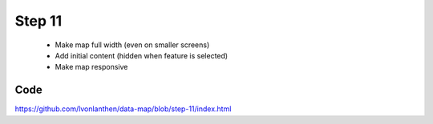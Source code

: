 Step 11
=======

  * Make map full width (even on smaller screens)
  * Add initial content (hidden when feature is selected)
  * Make map responsive


Code
----

https://github.com/lvonlanthen/data-map/blob/step-11/index.html
